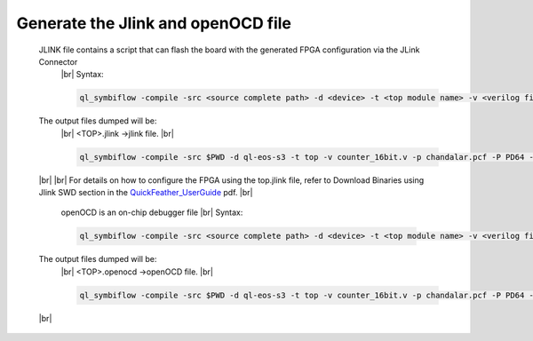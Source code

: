 


.. index::
   single: Generate the Jlink and OpenOCD file

Generate the Jlink and openOCD file
===================================


   JLINK file contains a script that can flash the board with the generated FPGA configuration via the JLink Connector
    |br| Syntax:

    .. code-block:: shell

        ql_symbiflow -compile -src <source complete path> -d <device> -t <top module name> -v <verilog files> -p <pcf file> -P <Package file> -s <SDC file> -dump jlink

    

   The output files dumped will be:
    |br| <TOP>.jlink ->jlink file.
    |br| 

    .. code-block:: shell

        ql_symbiflow -compile -src $PWD -d ql-eos-s3 -t top -v counter_16bit.v -p chandalar.pcf -P PD64 -s counter_16bit.sdc -dump jlink
   |br| 
   |br| For details on how to configure the FPGA using the top.jlink file, refer to Download Binaries using Jlink SWD section in the `QuickFeather_UserGuide <https://github.com/QuickLogic-Corp/quick-feather-dev-board/blob/3b8566c83ed9df56282701710165a9afbb5c5a49/doc/QuickFeather_UserGuide.pdf>`_ pdf.
   |br| 

    openOCD is an on-chip debugger file
    |br| Syntax:

    .. code-block:: shell

        ql_symbiflow -compile -src <source complete path> -d <device> -t <top module name> -v <verilog files> -p <pcf file> -P <Package file> -s <SDC file> -dump openocd

    

   The output files dumped will be:
    |br| <TOP>.openocd ->openOCD file.
    |br| 

    .. code-block:: shell

        ql_symbiflow -compile -src $PWD -d ql-eos-s3 -t top -v counter_16bit.v -p chandalar.pcf -P PD64 -s counter_16bit.sdc -dump openocd
   |br|    

.. |BR| raw:: html

   <BR/>


